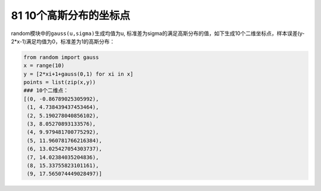 81 10个高斯分布的坐标点
-----------------------

random模块中的\ ``gauss(u,sigma)``\ 生成均值为u,
标准差为sigma的满足高斯分布的值，如下生成10个二维坐标点，样本误差(y-2*x-1)满足均值为0，标准差为1的高斯分布：

.. code:: python

   from random import gauss
   x = range(10)
   y = [2*xi+1+gauss(0,1) for xi in x]
   points = list(zip(x,y))
   ### 10个二维点：
   [(0, -0.86789025305992),
    (1, 4.738439437453464),
    (2, 5.190278040856102),
    (3, 8.05270893133576),
    (4, 9.979481700775292),
    (5, 11.960781766216384),
    (6, 13.025427054303737),
    (7, 14.02384035204836),
    (8, 15.33755823101161),
    (9, 17.565074449028497)]

.. _header-n1666:

